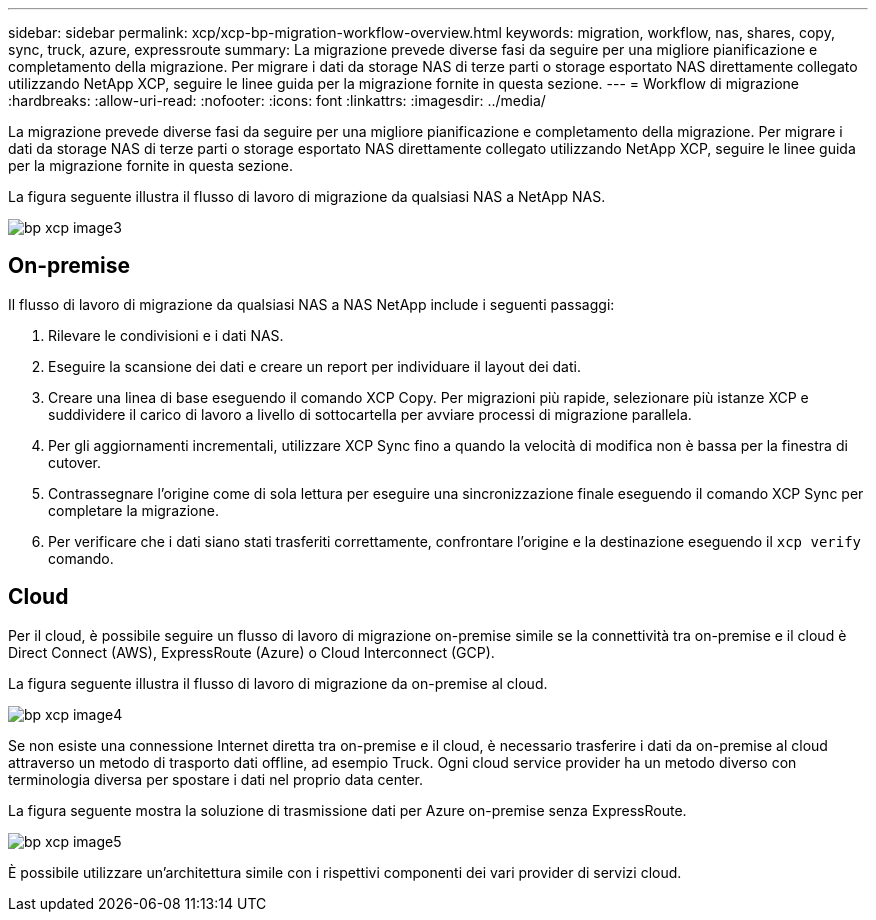---
sidebar: sidebar 
permalink: xcp/xcp-bp-migration-workflow-overview.html 
keywords: migration, workflow, nas, shares, copy, sync, truck, azure, expressroute 
summary: La migrazione prevede diverse fasi da seguire per una migliore pianificazione e completamento della migrazione. Per migrare i dati da storage NAS di terze parti o storage esportato NAS direttamente collegato utilizzando NetApp XCP, seguire le linee guida per la migrazione fornite in questa sezione. 
---
= Workflow di migrazione
:hardbreaks:
:allow-uri-read: 
:nofooter: 
:icons: font
:linkattrs: 
:imagesdir: ../media/


[role="lead"]
La migrazione prevede diverse fasi da seguire per una migliore pianificazione e completamento della migrazione. Per migrare i dati da storage NAS di terze parti o storage esportato NAS direttamente collegato utilizzando NetApp XCP, seguire le linee guida per la migrazione fornite in questa sezione.

La figura seguente illustra il flusso di lavoro di migrazione da qualsiasi NAS a NetApp NAS.

image::xcp-bp_image3.png[bp xcp image3]



== On-premise

Il flusso di lavoro di migrazione da qualsiasi NAS a NAS NetApp include i seguenti passaggi:

. Rilevare le condivisioni e i dati NAS.
. Eseguire la scansione dei dati e creare un report per individuare il layout dei dati.
. Creare una linea di base eseguendo il comando XCP Copy. Per migrazioni più rapide, selezionare più istanze XCP e suddividere il carico di lavoro a livello di sottocartella per avviare processi di migrazione parallela.
. Per gli aggiornamenti incrementali, utilizzare XCP Sync fino a quando la velocità di modifica non è bassa per la finestra di cutover.
. Contrassegnare l'origine come di sola lettura per eseguire una sincronizzazione finale eseguendo il comando XCP Sync per completare la migrazione.
. Per verificare che i dati siano stati trasferiti correttamente, confrontare l'origine e la destinazione eseguendo il `xcp verify` comando.




== Cloud

Per il cloud, è possibile seguire un flusso di lavoro di migrazione on-premise simile se la connettività tra on-premise e il cloud è Direct Connect (AWS), ExpressRoute (Azure) o Cloud Interconnect (GCP).

La figura seguente illustra il flusso di lavoro di migrazione da on-premise al cloud.

image::xcp-bp_image4.png[bp xcp image4]

Se non esiste una connessione Internet diretta tra on-premise e il cloud, è necessario trasferire i dati da on-premise al cloud attraverso un metodo di trasporto dati offline, ad esempio Truck. Ogni cloud service provider ha un metodo diverso con terminologia diversa per spostare i dati nel proprio data center.

La figura seguente mostra la soluzione di trasmissione dati per Azure on-premise senza ExpressRoute.

image::xcp-bp_image5.png[bp xcp image5]

È possibile utilizzare un'architettura simile con i rispettivi componenti dei vari provider di servizi cloud.

